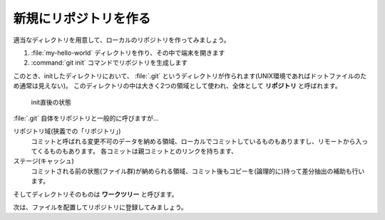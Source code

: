 .. _lv1-init:

===================================
新規にリポジトリを作る
===================================

適当なディレクトリを用意して、ローカルのリポジトリを作ってみましょう。

1. :file:`my-hello-world` ディレクトリを作り、その中で端末を開きます
2. :command:`git init` コマンドでリポジトリを生成します

.. code-block:: console
    :caption: リポジトリの作成(ローカル)

    # プロンプトはUNIX向けですが、PowerShellでも同じ操作ができます
    $ mkdir my-hello-world
    $ cd my-hello-world
    $ git init
    Initialized empty Git repository in /private/tmp/my-hello-world/.git/


このとき、initしたディレクトリにおいて、 :file:`.git` というディレクトリが作られます(UNIX環境であればドットファイルのため通常は見えない)。
このディレクトリの中は大きく2つの領域として使われ、全体として **リポジトリ** と呼ばれます。

.. figure:: images/repo-local-00.png

    init直後の状態


:file:`.git` 自体をリポジトリと一般的に呼びますが…

リポジトリ域(狭義での「リポジトリ」)
    コミットと呼ばれる変更不可のデータを納める領域、ローカルでコミットしているものもありますし、リモートから入ってくるものもあります。
    各コミットは親コミットとのリンクを持ちます、
ステージ(キャッシュ)
    コミットされる前の状態(ファイル群)が納められる領域、コミット後もコピーを(論理的に)持って差分抽出の補助も行います。

そしてディレクトリそのものは **ワークツリー** と呼びます。

次は、ファイルを配置してリポジトリに登録してみましょう。

